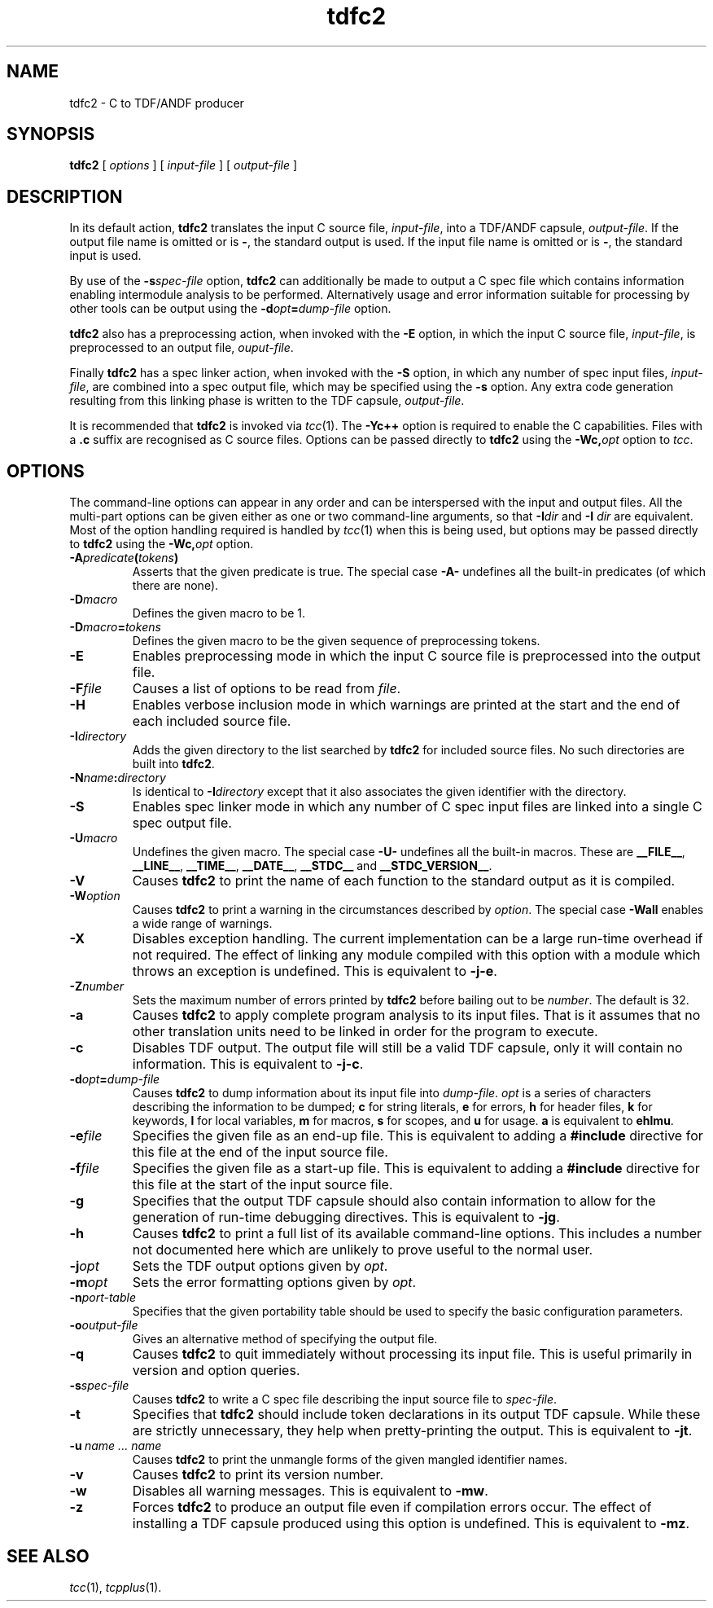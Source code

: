 .\" 		 Crown Copyright (c) 1997
.\" 
.\" This TenDRA(r) Manual Page is subject to Copyright
.\" owned by the United Kingdom Secretary of State for Defence
.\" acting through the Defence Evaluation and Research Agency
.\" (DERA).  It is made available to Recipients with a
.\" royalty-free licence for its use, reproduction, transfer
.\" to other parties and amendment for any purpose not excluding
.\" product development provided that any such use et cetera
.\" shall be deemed to be acceptance of the following conditions:-
.\" 
.\"     (1) Its Recipients shall ensure that this Notice is
.\"     reproduced upon any copies or amended versions of it;
.\" 
.\"     (2) Any amended version of it shall be clearly marked to
.\"     show both the nature of and the organisation responsible
.\"     for the relevant amendment or amendments;
.\" 
.\"     (3) Its onward transfer from a recipient to another
.\"     party shall be deemed to be that party's acceptance of
.\"     these conditions;
.\" 
.\"     (4) DERA gives no warranty or assurance as to its
.\"     quality or suitability for any purpose and DERA accepts
.\"     no liability whatsoever in relation to any use to which
.\"     it may be put.
.\"
.TH tdfc2 1
.SH NAME
tdfc2 \- C to TDF/ANDF producer
.SH SYNOPSIS
\fBtdfc2\fR [ \fIoptions\fR ] [ \fIinput-file\fR ] [ \fIoutput-file\fR ]
.\" ----------------------------------------------------------------------
.SH DESCRIPTION
In its default action, \fBtdfc2\fR translates the input C source
file, \fIinput-file\fR, into a TDF/ANDF capsule, \fIoutput-file\fR.  If
the output file name is omitted or is \fB-\fR, the standard output is used.
If the input file name is omitted or is \fB-\fR, the standard input is
used.
.PP
By use of the \fB-s\fIspec-file\fR option, \fBtdfc2\fR can additionally
be made to output a C spec file which contains information enabling
intermodule analysis to be performed.  Alternatively usage and error
information suitable for processing by other tools can be output using
the \fB-d\fIopt\fB=\fIdump-file\fR option.
.PP
\fBtdfc2\fR also has a preprocessing action, when invoked with the
\fB-E\fR option, in which the input C source file, \fIinput-file\fR,
is preprocessed to an output file, \fIouput-file\fR.
.PP
Finally \fBtdfc2\fR has a spec linker action, when invoked with the
\fB-S\fR option, in which any number of spec input files, \fIinput-file\fR,
are combined into a spec output file, which may be specified using the
\fB-s\fR option.  Any extra code generation resulting from this linking
phase is written to the TDF capsule, \fIoutput-file\fR.
.PP
It is recommended that \fBtdfc2\fR is invoked via \fItcc\fR(1).
The \fB-Yc++\fR option is required to enable the C capabilities.
Files with a \fB.c\fR suffix are recognised as C source files.
Options can be passed directly to \fBtdfc2\fR using the
\fB-Wc,\fIopt\fR option to \fItcc\fR.
.\" ----------------------------------------------------------------------
.SH OPTIONS
.PP
The command-line options can appear in any order and can be interspersed
with the input and output files.  All the multi-part options can be
given either as one or two command-line arguments, so that \fB-I\fIdir\fR
and \fB-I\fR \fIdir\fR are equivalent.  Most of the option handling
required is handled by \fItcc\fR(1) when this is being used, but
options may be passed directly to \fBtdfc2\fR using the \fB-Wc,\fIopt\fR
option.
.\" ----------------------------------------------------------------------
.IP \fB-A\fIpredicate\fB(\fItokens\fB)\fR
Asserts that the given predicate is true.  The special case \fB-A-\fR
undefines all the built-in predicates (of which there are none).
.\" ----------------------------------------------------------------------
.IP \fB-D\fImacro\fR
Defines the given macro to be 1.
.\" ----------------------------------------------------------------------
.IP \fB-D\fImacro\fB=\fItokens\fR
Defines the given macro to be the given sequence of preprocessing tokens.
.\" ----------------------------------------------------------------------
.IP \fB-E\fR
Enables preprocessing mode in which the input C source file is
preprocessed into the output file.
.\" ----------------------------------------------------------------------
.IP \fB-F\fIfile\fR
Causes a list of options to be read from \fIfile\fR.
.\" ----------------------------------------------------------------------
.IP \fB-H\fR
Enables verbose inclusion mode in which warnings are printed at the
start and the end of each included source file.
.\" ----------------------------------------------------------------------
.IP \fB-I\fIdirectory\fR
Adds the given directory to the list searched by \fBtdfc2\fR for
included source files.  No such directories are built into \fBtdfc2\fR.
.\" ----------------------------------------------------------------------
.IP \fB-N\fIname\fB:\fIdirectory\fR
Is identical to \fB-I\fIdirectory\fR except that it also associates the
given identifier with the directory.
.\" ----------------------------------------------------------------------
.IP \fB-S\fR
Enables spec linker mode in which any number of C spec input files are
linked into a single C spec output file.
.\" ----------------------------------------------------------------------
.IP \fB-U\fImacro\fR
Undefines the given macro.  The special case \fB-U-\fR undefines all the
built-in macros.  These are \fB__FILE__\fR, \fB__LINE__\fR,
\fB__TIME__\fR, \fB__DATE__\fR, \fB__STDC__\fR and \fB__STDC_VERSION__\fR.
.\" ----------------------------------------------------------------------
.IP \fB-V\fR
Causes \fBtdfc2\fR to print the name of each function to the standard
output as it is compiled.
.\" ----------------------------------------------------------------------
.IP \fB-W\fIoption\fR
Causes \fBtdfc2\fR to print a warning in the circumstances described
by \fIoption\fR.  The special case \fB-Wall\fR enables a wide range of
warnings.
.\" ----------------------------------------------------------------------
.IP \fB-X\fR
Disables exception handling.  The current implementation can be a large
run-time overhead if not required.  The effect of linking any module
compiled with this option with a module which throws an exception is
undefined.  This is equivalent to \fB-j-e\fR.
.\" ----------------------------------------------------------------------
.IP \fB-Z\fInumber\fR
Sets the maximum number of errors printed by \fBtdfc2\fR before
bailing out to be \fInumber\fR.  The default is 32.
.\" ----------------------------------------------------------------------
.IP \fB-a\fR
Causes \fBtdfc2\fR to apply complete program analysis to its input
files.  That is it assumes that no other translation units need to be
linked in order for the program to execute.
.\" ----------------------------------------------------------------------
.IP \fB-c\fR
Disables TDF output.  The output file will still be a valid TDF capsule,
only it will contain no information.  This is equivalent to \fB-j-c\fR.
.\" ----------------------------------------------------------------------
.IP \fB-d\fIopt\fB=\fIdump-file\fR
Causes \fBtdfc2\fR to dump information about its input file into
\fIdump-file\fR.  \fIopt\fR is a series of characters describing the
information to be dumped; \fBc\fR for string literals, \fBe\fR for errors,
\fBh\fR for header files, \fBk\fR for keywords, \fBl\fR for local variables,
\fBm\fR for macros, \fBs\fR for scopes, and \fBu\fR for usage.  \fBa\fR is
equivalent to \fBehlmu\fR.
.\" ----------------------------------------------------------------------
.IP \fB-e\fIfile\fR
Specifies the given file as an end-up file.  This is equivalent to
adding a \fB#include\fR directive for this file at the end of the input
source file.
.\" ----------------------------------------------------------------------
.IP \fB-f\fIfile\fR
Specifies the given file as a start-up file.  This is equivalent to
adding a \fB#include\fR directive for this file at the start of the input
source file.
.\" ----------------------------------------------------------------------
.IP \fB-g\fR
Specifies that the output TDF capsule should also contain information
to allow for the generation of run-time debugging directives.  This
is equivalent to \fB-jg\fR.
.\" ----------------------------------------------------------------------
.IP \fB-h\fR
Causes \fBtdfc2\fR to print a full list of its available command-line
options.  This includes a number not documented here which are unlikely
to prove useful to the normal user.
.\" ----------------------------------------------------------------------
.IP \fB-j\fIopt\fR
Sets the TDF output options given by \fIopt\fR.
.\" ----------------------------------------------------------------------
.IP \fB-m\fIopt\fR
Sets the error formatting options given by \fIopt\fR.
.\" ----------------------------------------------------------------------
.IP \fB-n\fIport-table\fR
Specifies that the given portability table should be used to specify
the basic configuration parameters.
.\" ----------------------------------------------------------------------
.IP \fB-o\fIoutput-file\fR
Gives an alternative method of specifying the output file.
.\" ----------------------------------------------------------------------
.IP \fB-q\fR
Causes \fBtdfc2\fR to quit immediately without processing its input
file.  This is useful primarily in version and option queries.
.\" ----------------------------------------------------------------------
.IP \fB-s\fIspec-file\fR
Causes \fBtdfc2\fR to write a C spec file describing the input source
file to \fIspec-file\fR.
.\" ----------------------------------------------------------------------
.IP \fB-t\fR
Specifies that \fBtdfc2\fR should include token declarations in its
output TDF capsule.  While these are strictly unnecessary, they help when
pretty-printing the output.  This is equivalent to \fB-jt\fR.
.\" ----------------------------------------------------------------------
.IP \fB-u\fI\ name\ ...\ name\fR
Causes \fBtdfc2\fR to print the unmangle forms of the given mangled
identifier names.
.\" ----------------------------------------------------------------------
.IP \fB-v\fR
Causes \fBtdfc2\fR to print its version number.
.\" ----------------------------------------------------------------------
.IP \fB-w\fR
Disables all warning messages.  This is equivalent to \fB-mw\fR.
.\" ----------------------------------------------------------------------
.IP \fB-z\fR
Forces \fBtdfc2\fR to produce an output file even if compilation errors
occur.  The effect of installing a TDF capsule produced using this option
is undefined.  This is equivalent to \fB-mz\fR.
.\" ----------------------------------------------------------------------
.SH SEE ALSO
\fItcc\fR(1), \fItcpplus\fR(1).
.\" ----------------------------------------------------------------------
